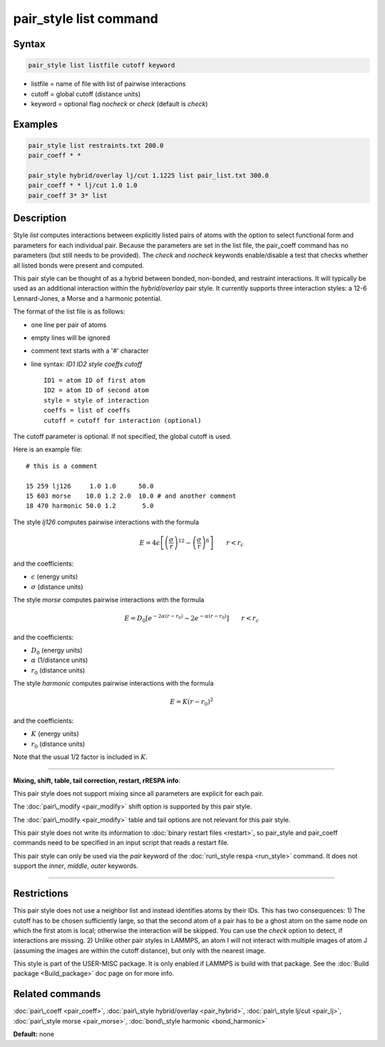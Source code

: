 .. index:: pair_style list

pair_style list command
=======================

Syntax
""""""


.. code-block:: LAMMPS

   pair_style list listfile cutoff keyword

* listfile = name of file with list of pairwise interactions
* cutoff = global cutoff (distance units)
* keyword = optional flag *nocheck* or *check* (default is *check*\ )

Examples
""""""""


.. code-block:: LAMMPS

   pair_style list restraints.txt 200.0
   pair_coeff * *

   pair_style hybrid/overlay lj/cut 1.1225 list pair_list.txt 300.0
   pair_coeff * * lj/cut 1.0 1.0
   pair_coeff 3* 3* list

Description
"""""""""""

Style *list* computes interactions between explicitly listed pairs of
atoms with the option to select functional form and parameters for
each individual pair.  Because the parameters are set in the list
file, the pair\_coeff command has no parameters (but still needs to be
provided).  The *check* and *nocheck* keywords enable/disable a test
that checks whether all listed bonds were present and computed.

This pair style can be thought of as a hybrid between bonded,
non-bonded, and restraint interactions.  It will typically be used as
an additional interaction within the *hybrid/overlay* pair style.  It
currently supports three interaction styles: a 12-6 Lennard-Jones, a
Morse and a harmonic potential.

The format of the list file is as follows:

* one line per pair of atoms
* empty lines will be ignored
* comment text starts with a '#' character
* line syntax: *ID1 ID2 style coeffs cutoff*
  
  .. parsed-literal::
  
       ID1 = atom ID of first atom
       ID2 = atom ID of second atom
       style = style of interaction
       coeffs = list of coeffs
       cutoff = cutoff for interaction (optional)



The cutoff parameter is optional. If not specified, the global cutoff
is used.

Here is an example file:


.. parsed-literal::

   # this is a comment

   15 259 lj126     1.0 1.0      50.0
   15 603 morse    10.0 1.2 2.0  10.0 # and another comment
   18 470 harmonic 50.0 1.2       5.0

The style *lj126* computes pairwise interactions with the formula

.. math::

   E = 4 \epsilon \left[ \left(\frac{\sigma}{r}\right)^{12} - \left(\frac{\sigma}{r}\right)^6 \right] \qquad r < r_c


and the coefficients:

* :math:`\epsilon` (energy units)
* :math:`\sigma` (distance units)

The style *morse* computes pairwise interactions with the formula

.. math::

   E = D_0 \left[ e^{- 2 \alpha (r - r_0)} - 2 e^{- \alpha (r - r_0)} \right] \qquad r < r_c


and the coefficients:

* :math:`D_0` (energy units)
* :math:`\alpha` (1/distance units)
* :math:`r_0` (distance units)

The style *harmonic* computes pairwise interactions with the formula

.. math::

   E = K (r - r_0)^2

and the coefficients:

* :math:`K` (energy units)
* :math:`r_0` (distance units)

Note that the usual 1/2 factor is included in :math:`K`.


----------


**Mixing, shift, table, tail correction, restart, rRESPA info**\ :

This pair style does not support mixing since all parameters are
explicit for each pair.

The :doc:`pair\_modify <pair_modify>` shift option is supported by this
pair style.

The :doc:`pair\_modify <pair_modify>` table and tail options are not
relevant for this pair style.

This pair style does not write its information to :doc:`binary restart files <restart>`, so pair\_style and pair\_coeff commands need
to be specified in an input script that reads a restart file.

This pair style can only be used via the *pair* keyword of the
:doc:`run\_style respa <run_style>` command.  It does not support the
*inner*\ , *middle*\ , *outer* keywords.


----------


Restrictions
""""""""""""


This pair style does not use a neighbor list and instead identifies
atoms by their IDs. This has two consequences: 1) The cutoff has to be
chosen sufficiently large, so that the second atom of a pair has to be
a ghost atom on the same node on which the first atom is local;
otherwise the interaction will be skipped. You can use the *check*
option to detect, if interactions are missing. 2) Unlike other pair
styles in LAMMPS, an atom I will not interact with multiple images of
atom J (assuming the images are within the cutoff distance), but only
with the nearest image.

This style is part of the USER-MISC package. It is only enabled if
LAMMPS is build with that package. See the :doc:`Build package <Build_package>` doc page on for more info.

Related commands
""""""""""""""""

:doc:`pair\_coeff <pair_coeff>`,
:doc:`pair\_style hybrid/overlay <pair_hybrid>`,
:doc:`pair\_style lj/cut <pair_lj>`,
:doc:`pair\_style morse <pair_morse>`,
:doc:`bond\_style harmonic <bond_harmonic>`

**Default:** none
